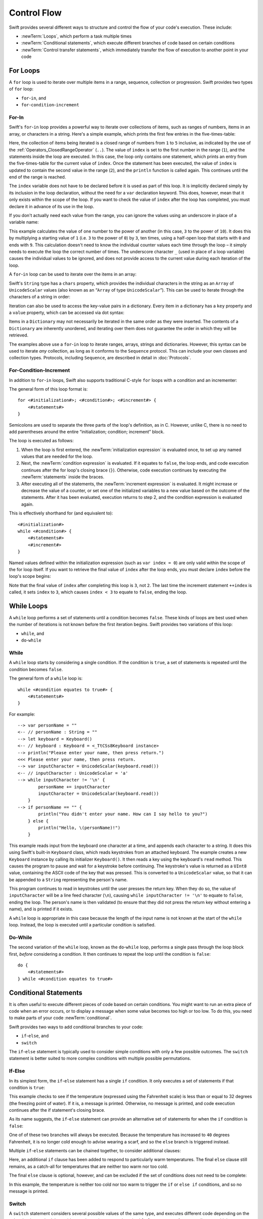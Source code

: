 .. docnote:: Control flow

    Some aspects of control flow will already have been introduced before this chapter as part of the language tour. I'm envisaging that the basic flow control introduced in that chapter will provide enough flexibility to get us through the chapters on types, operators, strings and generics, before going into much more detail on all the possibilities here.

.. docnote:: Subjects to be covered in this section

    * Conditional branching (if)
    * Looping (while, do while, for, for in)
    * Iterators
    * Switch statement (including pattern matching)
    * Pattern matching and expressions in patterns
    * Overloading the ~= function for pattern matching
    * Control transfer (return, break, continue, fallthrough)
    * Ranges
    * Variable scope (as this is the first time we've defined scopes)
    * Clarification around expressions and statements?

Control Flow
============

Swift provides several different ways to structure and control the flow of your code's execution.
These include:

* :newTerm:`Loops`, which perform a task multiple times
* :newTerm:`Conditional statements`,
  which execute different branches of code based on certain conditions
* :newTerm:`Control transfer statements`,
  which immediately transfer the flow of execution to another point in your code

.. _ControlFlow_ForLoops:

For Loops
---------

A ``for`` loop is used to iterate over multiple items in a range, sequence, collection or progression.
Swift provides two types of ``for`` loop:

* ``for``-``in``, and
* ``for``-``condition``-``increment``

.. _ControlFlow_ForIn:

For-In
~~~~~~

Swift's ``for``-``in`` loop provides a powerful way to iterate over collections of items,
such as ranges of numbers, items in an array, or characters in a string.
Here's a simple example,
which prints the first few entries in the five-times-table:

.. testcode::

    --> for index in 1..5 {
            println("\(index) times 5 is \(index * 5)")
        }
    <<< 1 times 5 is 5
    <<< 2 times 5 is 10
    <<< 3 times 5 is 15
    <<< 4 times 5 is 20
    <<< 5 times 5 is 25
    /// this will print…
    /// 1 times 5 is 5
    /// 2 times 5 is 10
    /// 3 times 5 is 15
    /// 4 times 5 is 20
    /// 5 times 5 is 25

Here, the collection of items being iterated is a
closed range of numbers from ``1`` to ``5`` inclusive,
as indicated by the use of the :ref:`Operators_ClosedRangeOperator` (``..``).
The value of ``index`` is set to the first number in the range (``1``),
and the statements inside the loop are executed.
In this case, the loop only contains one statement,
which prints an entry from the five-times-table for the current value of ``index``.
Once the statement has been executed,
the value of ``index`` is updated to contain the second value in the range (``2``),
and the ``println`` function is called again.
This continues until the end of the range is reached.

The ``index`` variable does not have to be declared before it is used as part of this loop.
It is implicitly declared simply by its inclusion in the loop declaration,
without the need for a ``var`` declaration keyword.
This does, however, mean that it only exists within the scope of the loop.
If you want to check the value of ``index`` after the loop has completed,
you must declare it in advance of its use in the loop.

If you don't actually need each value from the range,
you can ignore the values using an underscore in place of a variable name:

.. testcode::

    --> let base = 3
    <-- // base : Int = 3
    --> let power = 10
    <-- // power : Int = 10
    --> var answer = 1
    <-- // answer : Int = 1
    --> for _ in 0...power {
            answer *= base
        }
    --> println("\(base) to the power of \(power) is \(answer)")
    <<< 3 to the power of 10 is 59049
    /// this will print "3 to the power of 10 is 59049"

This example calculates the value of one number to the power of another
(in this case, ``3`` to the power of ``10``).
It does this by multiplying a starting value of ``1``
(i.e. ``3`` to the power of ``0``)
by ``3``, ten times,
using a half-open loop that starts with ``0`` and ends with ``9``.
This calculation doesn't need to know the individual counter values each time through the loop –
it simply needs to execute the loop the correct number of times.
The underscore character ``_``
(used in place of a loop variable)
causes the individual values to be ignored,
and does not provide access to the current value during each iteration of the loop.

A ``for``-``in`` loop can be used to iterate over the items in an array:

.. testcode::

    --> let names = ["Anna", "Brian", "Christine", "Daniel"]
    <-- // names : String[] = ["Anna", "Brian", "Christine", "Daniel"]
    --> for name in names {
            println("Hello, \(name)!")
        }
    <<< Hello, Anna!
    <<< Hello, Brian!
    <<< Hello, Christine!
    <<< Hello, Daniel!
    /// this will print…
    /// Hello, Anna!
    /// Hello, Brian!
    /// Hello, Christine!
    /// Hello, Daniel!

Swift's ``String`` type has a ``chars`` property,
which provides the individual characters in the string as an ``Array`` of ``UnicodeScalar`` values
(also known as an “``Array`` of type ``UnicodeScalar``”).
This can be used to iterate through the characters of a string in order:

.. testcode::

    --> for scalar in "Hello".chars {
            println(scalar)
        }
    <<< H
    <<< e
    <<< l
    <<< l
    <<< o
    /// this will print…
    /// H
    /// e
    /// l
    /// l
    /// o

Iteration can also be used to access the key-value pairs in a dictionary.
Every item in a dictionary has a ``key`` property and a ``value`` property,
which can be accessed via dot syntax:

.. testcode::

    --> let numberOfLegs = ["spider" : 8, "ant" : 6, "cat" : 4]
    <-- // numberOfLegs : Dictionary<String, Int> = Dictionary<String, Int>(1.33333, 3, <DictionaryBufferOwner<String, Int> instance>)
    --> for item in numberOfLegs {
            println("\(item.key)s have \(item.value) legs")
        }
    <<< spiders have 8 legs
    <<< ants have 6 legs
    <<< cats have 4 legs
    /// this will print…
    /// spiders have 8 legs
    /// ants have 6 legs
    /// cats have 4 legs

Items in a ``Dictionary`` may not necessarily be iterated in the same order as they were inserted.
The contents of a ``Dictionary`` are inherently unordered,
and iterating over them does not guarantee the order in which they will be retrieved.

.. TODO: provide some advice on how to iterate over a Dictionary in order
   (perhaps sorted by key), using a predicate or array sort or some kind.

The examples above use a ``for``-``in`` loop to iterate
ranges, arrays, strings and dictionaries.
However, this syntax can be used to iterate *any* collection,
as long as it conforms to the ``Sequence`` protocol.
This can include your own classes and collection types.
Protocols, including ``Sequence``,
are described in detail in :doc:`Protocols`.

.. QUESTION: are there any plans for enums to conform to Sequence?
   If so, they might make for a good example.
   What would the syntax be if they did?
   'for planet in Planet'?

.. TODO: for (index, object) in enumerate(collection)
   and also for i in indices(collection) { collection[i] }

.. _ControlFlow_ForConditionIncrement:

For-Condition-Increment
~~~~~~~~~~~~~~~~~~~~~~~

In addition to ``for``-``in`` loops,
Swift also supports traditional C-style ``for`` loops with a condition and an incrementer:

.. testcode::

    --> for var index = 0; index < 3; ++index {
            println("index is \(index)")
        }
    <<< index is 0
    <<< index is 1
    <<< index is 2
    /// this will print…
    /// index is 0
    /// index is 1
    /// index is 2

The general form of this loop format is:

::

    for <#initialization#>; <#condition#>; <#increment#> {
        <#statements#>
    }

Semicolons are used to separate the three parts of the loop's definition, as in C.
However, unlike C, there is no need to add parentheses around
the entire “initialization; condition; increment” block.

The loop is executed as follows:

1. When the loop is first entered,
   the :newTerm:`initialization expression` is evaluated once,
   to set up any named values that are needed for the loop.

2. Next, the :newTerm:`condition expression` is evaluated.
   If it equates to ``false``, the loop ends,
   and code execution continues after the for loop's closing brace (``}``).
   Otherwise, code execution continues by executing the :newTerm:`statements` inside the braces.

3. After executing all of the statements,
   the :newTerm:`increment expression` is evaluated.
   It might increase or decrease the value of a counter,
   or set one of the initialized variables to a new value based on the outcome of the statements.
   After it has been evaluated,
   execution returns to step 2,
   and the condition expression is evaluated again.

This is effectively shorthand for (and equivalent to):

::

    <#initialization#>
    while <#condition#> {
        <#statements#>
        <#increment#>
    }

Named values defined within the initialization expression
(such as ``var index = 0``)
are only valid within the scope of the for loop itself.
If you want to retrieve the final value of ``index`` after the loop ends,
you must declare ``index`` before the loop's scope begins:

.. testcode::

    --> var index = 0
    <-- // index : Int = 0
    --> for index = 0; index < 3; ++index {
            println("index is \(index)")
        }
    <<< index is 0
    <<< index is 1
    <<< index is 2
    --> println("The loop statements were executed \(index) times")
    <<< The loop statements were executed 3 times

.. TODO: We shouldn't need to initialize index to 0 on the first line of this example,
   but variables can't currently be used unitialized in the REPL.

Note that the final value of ``index`` after completing this loop is ``3``, not ``2``.
The last time the increment statement ``++index`` is called,
it sets ``index`` to ``3``,
which causes ``index < 3`` to equate to ``false``,
ending the loop.

.. TODO: Need to mention that loop variables are immutable by default.
.. QUESTION: Can you make a loop variable mutable –
   and therefore influence loop execution, such as jumping ahead –
   by prepending it with 'var'?

.. _ControlFlow_WhileLoops:

While Loops
-----------

A ``while`` loop performs a set of statements until a condition becomes ``false``.
These kinds of loops are best used when
the number of iterations is not known before the first iteration begins.
Swift provides two variations of this loop:

* ``while``, and
* ``do``-``while``

.. _ControlFlow_While:

While
~~~~~

A ``while`` loop starts by considering a single condition.
If the condition is ``true``,
a set of statements is repeated until the condition becomes ``false``.

The general form of a ``while`` loop is:

::

    while <#condition equates to true#> {
        <#statements#>
    }

For example:

::

    --> var personName = ""
    <-- // personName : String = ""
    --> let keyboard = Keyboard()
    <-- // keyboard : Keyboard = <_TtCSs8Keyboard instance>
    --> println("Please enter your name, then press return.")
    <<< Please enter your name, then press return.
    --> var inputCharacter = UnicodeScalar(keyboard.read())
    <-- // inputCharacter : UnicodeScalar = 'a'
    --> while inputCharacter != '\n' {
            personName += inputCharacter
            inputCharacter = UnicodeScalar(keyboard.read())
        }
    --> if personName == "" {
            println("You didn't enter your name. How can I say hello to you?")
        } else {
            println("Hello, \(personName)!")
        }

.. TODO: This example cannot be auto-tested, as it is reliant on keyboard input.
   It must be tested manually before this book is published.

This example reads input from the keyboard one character at a time,
and appends each character to a string.
It does this using Swift's built-in ``Keyboard`` class,
which reads keystrokes from an attached keyboard.
The example creates a new ``Keyboard`` instance by calling its initializer ``Keyboard()``.
It then reads a key using the keyboard's ``read`` method.
This causes the program to pause and wait for a keystroke before continuing.
The keystroke's value is returned as a ``UInt8`` value,
containing the ASCII code of the key that was pressed.
This is converted to a ``UnicodeScalar`` value,
so that it can be appended to a ``String`` representing the person's name.

This program continues to read in keystrokes until the user presses the return key.
When they do so,
the value of ``inputCharacter`` will be a line feed character (``\n``),
causing ``while inputCharacter != '\n'`` to equate to ``false``,
ending the loop.
The person's name is then validated
(to ensure that they did not press the return key without entering a name),
and is printed if it exists.

A ``while`` loop is appropriate in this case
because the length of the input name is not known at the start of the ``while`` loop.
Instead, the loop is executed until a particular condition is satisfied.

.. NOTE: this example cannot be run in the REPL,
   due to the fact that it is reliant on keyboard input.
   I have yet to come up with a better example where “while” is the right kind of loop to use, however.
   (I'm trying to avoid any examples where the number of iterations is known at the start of the loop.)

.. _ControlFlow_DoWhile:

Do-While
~~~~~~~~

The second variation of the ``while`` loop,
known as the ``do``-``while`` loop,
performs a single pass through the loop block first,
*before* considering a condition.
It then continues to repeat the loop until the condition is ``false``:

::

    do {
        <#statements#>
    } while <#condition equates to true#>

.. TODO: come up with a good example for when you'd actually want to use a do-while loop.

.. _ControlFlow_ConditionalStatements:

Conditional Statements
----------------------

It is often useful to execute different pieces of code based on certain conditions.
You might want to run an extra piece of code when an error occurs,
or to display a message when some value becomes too high or too low.
To do this, you need to make parts of your code :newTerm:`conditional`.

Swift provides two ways to add conditional branches to your code:

* ``if``-``else``, and
* ``switch``

The ``if``-``else`` statement is typically used to consider simple conditions with only a few possible outcomes.
The ``switch`` statement is better suited to more complex conditions with multiple possible permutations.

.. _ControlFlow_IfElse:

If-Else
~~~~~~~

In its simplest form,
the ``if``-``else`` statement has a single ``if`` condition.
It only executes a set of statements if that condition is ``true``:

.. testcode::

    --> var temperatureInFahrenheit = 30
    <-- // temperatureInFahrenheit : Int = 30
    --> if temperatureInFahrenheit <= 32 {
            println("It's very cold. Consider wearing a scarf.")
        }
    <<< It's very cold. Consider wearing a scarf.

This example checks to see if the temperature
(expressed using the Fahrenheit scale)
is less than or equal to 32 degrees
(the freezing point of water).
If it is, a message is printed.
Otherwise, no message is printed,
and code execution continues after the if statement's closing brace.

As its name suggests, the ``if``-``else`` statement can provide an alternative set of statements for when the ``if`` condition is ``false``:

.. testcode::

    --> temperatureInFahrenheit = 40
    --> if temperatureInFahrenheit <= 32 {
            println("It's very cold. Consider wearing a scarf.")
        } else {
            println("It's not that cold. Wear a t-shirt.")
        }
    <<< It's not that cold. Wear a t-shirt.

One of of these two branches will always be executed.
Because the temperature has increased to ``40`` degrees Fahrenheit,
it is no longer cold enough to advise wearing a scarf,
and so the ``else`` branch is triggered instead.

Multiple ``if``-``else`` statements can be chained together,
to consider additional clauses:

.. testcode::

    --> temperatureInFahrenheit = 90
    --> if temperatureInFahrenheit <= 32 {
            println("It's very cold. Consider wearing a scarf.")
        } else if temperatureInFahrenheit >= 86 {
            println("It's really warm. Don't forget to to wear sunscreen.")
        } else {
            println("It's not that cold. Wear a t-shirt.")
        }
    <<< It's really warm. Don't forget to to wear sunscreen.

Here, an additional ``if`` clause has been added to respond to particularly warm temperatures.
The final ``else`` clause still remains,
as a catch-all for temperatures that are neither too warm nor too cold.

The final ``else`` clause is optional, however, and can be excluded if the set of conditions does not need to be complete:

.. testcode::

    --> temperatureInFahrenheit = 72
    --> if temperatureInFahrenheit <= 32 {
            println("It's very cold. Consider wearing a scarf.")
        } else if temperatureInFahrenheit >= 86 {
            println("It's really warm. Don't forget to to wear sunscreen.")
        }

In this example,
the temperature is neither too cold nor too warm to trigger the ``if`` or ``else if`` conditions,
and so no message is printed.

.. _ControlFlow_Switch:

Switch
~~~~~~

A ``switch`` statement considers several possible values of the same type,
and executes different code depending on the value that is matched.
It provides an alternative approach to the ``if``-``else`` statement for responding to multiple states.

.. note::

    Unlike C and Objective-C, ``switch`` statements in Swift do not
    fall through the bottom of each case and into the next one by default.
    Instead, the entire ``switch`` statement completes its execution
    as soon as the first matching ``case`` statement is completed,
    without requiring an explicit ``break`` statement.
    This difference in behaviour is described in more detail in
    the :ref:`ControlFlow_Fallthrough` section later in this chapter.

.. TODO: have I actually described how case statements work by this point?
   They were previously described in the enumerations section of Basic Types,
   which appeared before this section, but has now been moved.

The following example matches a ``UnicodeScalar``,
and determines if it represents a number symbol in one of four languages.
Multiple values are covered in a single ``case`` statement on one line,
for brevity:

.. testcode::

    --> let numberSymbol = '三'   // Simplified Chinese symbol for the number 3
    <-- // numberSymbol : UnicodeScalar = '三'
    --> var possibleIntegerValue: Int? = .None
    <-- // possibleIntegerValue : Int? = <unprintable value>
    --> switch numberSymbol {
            case '1', '١', '一', '๑':
                possibleIntegerValue = 1
            case '2', '٢', '二', '๒':
                possibleIntegerValue = 2
            case '3', '٣', '三', '๓':
                possibleIntegerValue = 3
            case '4', '٤', '四', '๔':
                possibleIntegerValue = 4
            default:
                possibleIntegerValue = .None
        }
    --> if let integerValue = possibleIntegerValue {
            println("The integer value of \(numberSymbol) is \(integerValue).")
        } else {
            println("An integer value could not be found for \(numberSymbol).")
        }
    <<< The integer value of 三 is 3.

.. TODO: The initialization of integerValue can be removed
  once the REPL supports uninitialized named values.

This example checks ``numberSymbol`` to see if it is
a Latin, Arabic, Chinese or Thai symbol for
the numbers ``1`` to ``4``.
If a match is found,
it sets an optional ``Int?`` variable (``possibleIntegerValue``) to the appropriate integer value.
If the symbol is not recognized,
the optional ``Int?`` is set to a value of ``.None``, meaning “no value”.
Finally, it checks to see if a value was found,
using an :ref:`BasicTypes_OptionalBinding`.
If it was, the output value is printed;
otherwise, an error message is reported.

Every ``switch`` statement must be exhaustive.
This means that every possible input value must be matched by
one of the ``case`` statements inside the ``switch`` statement.
If it is not appropriate to provide a ``case`` statement for every possible value,
you can define a default catch-all case to cover any values that are not addressed explicitly.
This catch-all case is indicated by the keyword ``default``,
and should always appear last, as in the example above.

It is not practical to list every single possible ``UnicodeScalar`` value,
and so a ``default`` case is used here
to provide a catch-all case for any characters that have not already been matched.
This also provides a handy opportunity to set the optional integer value to ``.None``,
to indicate that no match was found.

.. _ControlFlow_RangeMatching:

Range Matching
______________

Values in ``case`` statements can be checked for their inclusion in a range.
This example uses number ranges
to provide a natural-language count for numbers of any size:

.. testcode::

    --> let count = 3_000_000_000_000
    <-- // count : Int = 3000000000000
    --> let countedThings = "stars in the Milky Way"
    <-- // countedThings : String = "stars in the Milky Way"
    --> var naturalCount = ""
    <-- // naturalCount : String = ""
    --> switch count {
            case 0:
                naturalCount = "no"
            case 1:
                naturalCount = "one"
            case 2:
                naturalCount = "a couple of"
            case 3:
                naturalCount = "a few"
            case 4..11:
                naturalCount = "several"
            case 12..99:
                naturalCount = "dozens of"
            case 100..999:
                naturalCount = "hundreds of"
            default:
                naturalCount = "lots and lots of"
        }
    --> println("There are \(naturalCount) \(countedThings).")
    <<< There are lots and lots of stars in the Milky Way.

.. TODO: change these ranges to be closed ranges rather than half-closed ranges
   once rdar://14586400 is implemented.
.. TODO: remove the initializer for naturalCount once we can declare unitialized variables in the REPL.
.. TODO: Add a description for this example.

.. _ControlFlow_Tuples:

Tuples
______

Multiple values can be tested in the same ``switch`` statement using tuples.
Each element of the tuple can be tested against a different value or range of values.
Alternatively, the underscore (``_``) identifier can be used to match any possible value.

The example below takes an (x, y) point,
expressed as a simple tuple of type ``(Int, Int)``,
and categorizes it on the following graph:

.. image:: ../images/coordinateGraphSimple.png
    :height: 250
    :align: center

It decides if the point is
at the origin (0, 0);
on the red x-axis;
on the orange y-axis;
inside the blue 4-by-4 box centered on the origin;
or outside of the box altogether.

.. testcode::

    --> let somePoint = (1, 1)
    <-- // somePoint : (Int, Int) = (1, 1)
    --> switch somePoint {
            case (0, 0):
                println("(0, 0) is at the origin")
            case (_, 0):
                println("(\(somePoint.0), 0) is on the x-axis")
            case (0, _):
                println("(0, \(somePoint.1)) is on the y-axis")
            case (-2..2, -2..2):
                println("(\(somePoint.0), \(somePoint.1)) is inside the box")
            default:
                println("(\(somePoint.0), \(somePoint.1)) is outside of the box")
        }
    <<< (1, 1) is inside the box

Unlike C, Swift allows multiple ``case`` statements to consider the same value or values.
In fact, the point (0, 0) could match all *four* of the ``case`` statements in this example.
However, if multiple matches are possible,
the first matching ``case`` will always be used.
The point (0, 0) would match ``case (0, 0)`` first,
and so all other matching ``case`` and ``default`` statements would be ignored.

.. TODO: The type of a tuple can be used in a case statement to check for different types:
   var x: Any = (1, 2)
   switch x {
   case is (Int, Int):

.. _ControlFlow_NamedValueBindings:

Named Value Bindings
____________________

A ``case`` statement can bind the value or values it matches to temporary constants or variables,
for use in the body of the ``case`` statement.
This is known as :newTerm:`named value binding`,
because the values are “bound” to temporary named values within the ``case`` statement's code block.

Again, the example below takes an (x, y) point,
expressed as a tuple of type ``(Int, Int)``,
and categorizes it on the following graph:

.. image:: ../images/coordinateGraphMedium.png
    :height: 250
    :align: center

It decides if the point is
on the red x-axis;
on the orange y-axis;
or somewhere else.

.. testcode::

    --> let anotherPoint = (2, 0)
    <-- // anotherPoint : (Int, Int) = (2, 0)
    --> switch anotherPoint {
            case (let x, 0):
                println("on the x-axis with an x value of \(x)")
            case (0, let y):
                println("on the y-axis with a y value of \(y)")
            case let (x, y):
                println("somewhere else at (\(x), \(y))")
        }
    <<< on the x-axis with an x value of 2

The three ``case`` statements declare placeholder constants ``x`` and ``y``,
which temporarily take on one or both of the tuple values from ``anotherPoint``.
The first case statement, ``case (let x, 0)``,
will match any point with a ``y`` value of ``0``,
and will assign the point's ``x`` value to the temporary constant ``x``.
Similarly, the second case statement, ``case (0, let y)``,
will match any point with an ``x`` value of ``0``,
and will assign the point's ``y`` value to the temporary constant ``y``.

Once the temporary constants have been declared,
they can be used within the ``case`` statement's code block.
Here, they are used as shorthand for printing the values via the ``println`` function.

Note that this ``switch`` statement does not have a ``default`` block.
The final ``case`` block,
``case let (x, y)``,
declares a tuple of two placeholder constants that can match any value.
As a result, it matches all possible remaining values,
and a ``default`` block is not needed to make the ``switch`` statement exhaustive.

In the example above,
the temporary named values ``x`` and ``y`` have been declared as constants
via the ``let`` keyword, because there is no need to modify their values
within the body of the ``case`` statement.
However, they could have been declared as variables instead, via the ``var`` keyword.
If this had been the case, a temporary variable would have been created
and initialized with the appropriate value.
Any changes to that variable would only have an effect within the body of the ``case`` statement.

.. _ControlFlow_Where:

Where
_____

A ``case`` statement can check for additional conditions using the ``where`` clause.

The example below categorizes an (x, y) point on the following graph:

.. image:: ../images/coordinateGraphComplex.png
    :height: 250
    :align: center

It decides if the point is
on the green diagonal line where ``x == y``;
on the purple diagonal line where ``x == -y``;
or none of the above.

.. testcode::

    --> let yetAnotherPoint = (1, -1)
    <-- // yetAnotherPoint : (Int, Int) = (1, -1)
    --> switch yetAnotherPoint {
            case let (x, y) where x == y:
                println("(\(x), \(y)) is on the line x == y")
            case let (x, y) where x == -y:
                println("(\(x), \(y)) is on the line x == -y")
            case let (x, y):
                println("(\(x), \(y)) is just some arbitrary point")
        }
    <<< (1, -1) is on the line x == -y

The three ``case`` statements declare placeholder constants ``x`` and ``y``,
which temporarily take on the two tuple values from ``point``.
Here, these constants are used as part of a ``where`` clause,
to create a dynamic filter.
The ``case`` statement will only match the current value of ``point``
if the ``where`` clause's condition equates to ``true`` for that value.

As in the previous example, the final ``case`` block matches all possible remaining values,
and so a ``default`` block is not needed to make the ``switch`` statement exhaustive.

.. _ControlFlow_ControlTransferStatements:

Control Transfer Statements
---------------------------

:newTerm:`Control transfer statements` give a way to
change the order in which your code is executed,
by transferring control from one piece of code to another.
Swift has four control transfer statements:

* ``continue``
* ``break``
* ``fallthrough``, and
* ``return``

Unlike some languages,
the ``return`` statement is only ever used with functions and closures in Swift.
The ``return`` statement is described in :doc:`Functions`.

.. _ControlFlow_Continue:

Continue
~~~~~~~~

The ``continue`` statement tells a loop to stop what it is doing,
and start again at the beginning of the next iteration through the loop.
It gives a way to say “I am done with the current loop iteration”,
without leaving the loop altogether.

.. note::

    In a ``for``-``condition``-``increment`` loop,
    the incrementer will still be evaluated after calling the ``continue`` statement.
    The loop itself continues to work as normal;
    only code within the loop's body is skipped.

The following example takes a lowercase string,
and removes all of its vowels and spaces to create a cryptic puzzle phrase for someone to try and guess:

.. testcode::

    --> let puzzleInput = "great minds think alike"
    <-- // puzzleInput : String = "great minds think alike"
    --> var puzzleOutput = ""
    <-- // puzzleOutput : String = ""
    --> for letter in puzzleInput.chars {
            switch letter {
                case 'a', 'e', 'i', 'o', 'u', ' ':
                    continue
                default:
                    puzzleOutput += letter
            }
        }
    --> println(puzzleOutput)
    <<< grtmndsthnklk

The ``letter`` constant is inferred to be of type ``UnicodeScalar``
from the fact that it is iterating over a sequence of ``UnicodeScalar`` values.
This is why the case statement compares ``letter`` against ``UnicodeScalar`` values
(with single quote marks) rather than ``String`` values.

The code above calls the ``continue`` keyword whenever it matches a vowel or a space.
This causes the current iteration of the loop to end immediately,
and jump straight to the start of the next iteration.
It enables the switch block to match (and ignore) just these six special characters,
rather than having to match every character that should get printed.

.. _ControlFlow_Break:

Break
~~~~~

The ``break`` statement is similar to the ``continue`` statement,
except that it jumps out of the loop altogether,
transferring control to the first line of code after the loop's closing brace (``}``).
No further code from the current iteration of the loop is executed,
and no further iterations of the loop are started.

The following example shows the ``continue`` and ``break`` statements in action.
This is an adapted version of the keyboard example from earlier.
Unlike before, this version deliberately ignores any spaces in the person's name.
Try entering your full name
(rather than just your first name or given name)
to see it in action::

    --> var personName = ""
    <-- // personName : String = ""
    --> let keyboard = Keyboard()
    <-- // keyboard : Keyboard = <_TtCSs8Keyboard instance>
    --> println("Please enter your name, then press return.")
    <<< Please enter your name, then press return.
    --> while true {
            let inputCharacter = UnicodeScalar(keyboard.read())
            switch inputCharacter {
                case ' ':
                    continue
                case '\n':
                    break
                default:
                    personName += inputCharacter
            }
        }
    --> if personName == "" {
            println("You didn't enter your name. How can I say hello to you?")
        } else {
            println("Hello, \(personName)!")
        }

.. TODO: This example cannot be auto-tested, as it is reliant on keyboard input.
   It must be tested manually before this book is published.

This time, the keyboard's ``while`` loop has a very simple condition: ``while true``.
This condition will *always* be true,
and so this is effectively an infinite loop.
The only way to end this loop is to break out of it from within.

Each time the loop runs,
a new ``inputCharacter`` is read from the keyboard.
If the character is a space,
a ``continue`` statement is used to skip to the next loop iteration.
This effectively ignores the space altogether.
If the character is a line break
(meaning that the return key was pressed),
a ``break`` statement is used to exit the loop immediately,
jumping to the ``if personName == ""`` line after the loop.
Otherwise, the new character is appended to the ``personName`` string as before.

.. _ControlFlow_Fallthrough:

Fallthrough
~~~~~~~~~~~

Switch statements in Swift do not fall through the bottom of each case and into the next one.
Instead, the entire switch statement completes its execution as soon as the first matching case is completed.
This is different from C,
which requires you to insert an explicit ``break`` statement at the end of every ``case`` to prevent fall-through.
Avoiding default fall-through means that Swift ``switch`` statements are
much more concise and predictable than their counterparts in C,
and avoids executing multiple ``case`` blocks by mistake.

If you want to opt in to C-style fallthrough behavior,
you can do so using the ``fallthrough`` keyword.
The example below uses ``fallthrough`` to create a textual description of a number:

.. testcode::

    --> let integerToDescribe = 5
    <-- // integerToDescribe : Int = 5
    --> var description = "The number \(integerToDescribe) is"
    <-- // description : String = "The number 5 is"
    --> switch integerToDescribe {
            case 2, 3, 5, 7, 11, 13, 17, 19:
                description += " a prime number, and also"
                fallthrough
            default:
                description += " an integer."
        }
    --> println(description)
    <<< The number 5 is a prime number, and also an integer.

This example declares a new ``String`` variable called ``description``,
and assigns it an initial value.
The function then considers the value of ``integerToDescribe`` using a ``switch`` statement.
If the value of ``integerToDescribe`` is one of the prime numbers in the list,
the function appends some text to the end of ``description``,
to note that the number is prime.
It then uses the ``fallthrough`` keyword to “fall into” the ``default`` case as well.
The ``default`` case adds some extra text onto the end of the description,
and the ``switch`` statement is complete.

If the value value of ``integerToDescribe`` is *not* in the list of known prime numbers,
it is not matched by the first ``case`` statement at all.
There are no other specific cases,
and so it ends up being matched by the catch-all ``default`` case.

Once the ``switch`` statement is done,
the number's description is printed using the ``println`` function.
In this example,
the number ``5`` is correctly identified as being a prime number.

Fallthrough does not check the ``case`` conditions for the block it falls into.
It simply causes code execution to move directly to the statements inside the next ``case`` (or ``default``) block,
as in C's standard ``switch`` statement behavior.

.. refnote:: References

    * https://[Internal Staging Server]/docs/whitepaper/GuidedTour.html#branching-and-looping
    * https://[Internal Staging Server]/docs/whitepaper/GuidedTour.html#pattern-matching
    * https://[Internal Staging Server]/docs/Pattern%20Matching.html
    * https://[Internal Staging Server]/docs/LangRef.html#pattern-expr
    * /swift/include/swift/AST/Stmt.h
    * /swift/test/IDE/complete_stmt_controlling_expr.swift
    * /swift/test/interpreter/break_continue.swift
    * /swift/test/Parse/foreach.swift
    * /swift/test/reverse.swift
    * /swift/test/statements.swift
